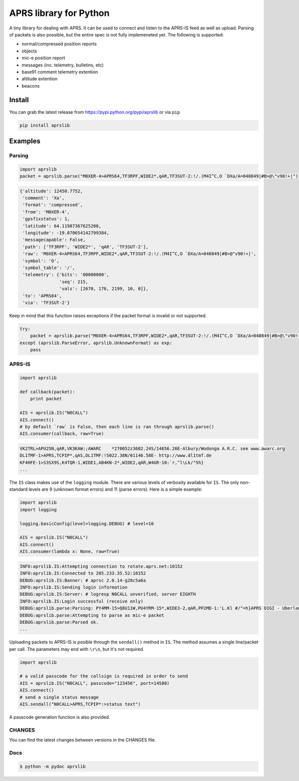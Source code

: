 APRS library for Python
~~~~~~~~~~~~~~~~~~~~~~~

|Build Status| |Coverage Status|

A tiny library for dealing with APRS. It can be used to connect and listen to the APRS-IS feed as well as upload.
Parsing of packets is also possible, but the entire spec is not fully implemeneted yet.
The following is supported:

-  normal/compressed position reports
-  objects
-  mic-e position report
-  messages (inc. telemetry, bulletins, etc)
-  base91 comment telemetry extention
-  altitude extention
-  beacons

Install
-----------

You can grab the latest release from https://pypi.python.org/pypi/aprslib or via ``pip``

.. code:: bash

    pip install aprslib

Examples
-----------

Parsing
^^^^^^^

.. code:: python

    import aprslib
    packet = aprslib.parse("M0XER-4>APRS64,TF3RPF,WIDE2*,qAR,TF3SUT-2:!/.(M4I^C,O `DXa/A=040849|#B>@\"v90!+|")

.. code:: python

    {'altitude': 12450.7752,
     'comment': 'Xa',
     'format': 'compressed',
     'from': 'M0XER-4',
     'gpsfixstatus': 1,
     'latitude': 64.11987367625208,
     'longitude': -19.070654142799384,
     'messagecapable': False,
     'path': ['TF3RPF', 'WIDE2*', 'qAR', 'TF3SUT-2'],
     'raw': 'M0XER-4>APRS64,TF3RPF,WIDE2*,qAR,TF3SUT-2:!/.(M4I^C,O `DXa/A=040849|#B>@"v90!+|',
     'symbol': 'O',
     'symbol_table': '/',
     'telemetry': {'bits': '00000000',
                   'seq': 215,
                   'vals': [2670, 176, 2199, 10, 0]},
     'to': 'APRS64',
     'via': 'TF3SUT-2'}

Keep in mind that this function raises exceptions if the packet format is invalid or not supported.

.. code:: python

    try:
        packet = aprslib.parse("M0XER-4>APRS64,TF3RPF,WIDE2*,qAR,TF3SUT-2:!/.(M4I^C,O `DXa/A=040849|#B>@\"v90!+|")
    except (aprslib.ParseError, aprslib.UnknownFormat) as exp:
        pass


APRS-IS
^^^^^^^

.. code:: python

    import aprslib

    def callback(packet):
        print packet

    AIS = aprslib.IS("N0CALL")
    AIS.connect()
    # by default `raw` is False, then each line is ran through aprslib.parse()
    AIS.consumer(callback, raw=True)

.. code:: text

    VK2TRL>APU25N,qAR,VK3KAW:;AWARC    *270052z3602.24S/14656.26E-Albury/Wodonga A.R.C. see www.awarc.org
    DL1TMF-1>APRS,TCPIP*,qAS,DL1TMF:!5022.38N/01146.58E- http://www.dl1tmf.de
    KF4HFE-1>S3SX9S,K4TQR-1,WIDE1,AB4KN-2*,WIDE2,qAR,W4GR-10:`r,^l\Lk/"5h}
    ...

The ``IS`` class makes use of the ``logging`` module.
There are various levels of verbosity available for ``IS``.
The only non-standard levels are 9 (unknown format errors) and 11 (parse errors).
Here is a simple example:

.. code:: python

    import aprslib
    import logging

    logging.basicConfig(level=logging.DEBUG) # level=10

    AIS = aprslib.IS("N0CALL")
    AIS.connect()
    AIS.consumer(lambda x: None, raw=True)

.. code:: text

    INFO:aprslib.IS:Attempting connection to rotate.aprs.net:10152
    INFO:aprslib.IS:Connected to 205.233.35.52:10152
    DEBUG:aprslib.IS:Banner: # aprsc 2.0.14-g28c5a6a
    INFO:aprslib.IS:Sending login information
    DEBUG:aprslib.IS:Server: # logresp N0CALL unverified, server EIGHTH
    INFO:aprslib.IS:Login successful (receive only)
    DEBUG:aprslib.parse:Parsing: PY4MM-15>Q8U11W,PU4YRM-15*,WIDE3-2,qAR,PP2MD-1:'L.Kl #/"=h}APRS DIGI - Uberlandia - MG
    DEBUG:aprslib.parse:Attempting to parse as mic-e packet
    DEBUG:aprslib.parse:Parsed ok.
    ...

Uploading packets to APRS-IS is posible through the ``sendall()`` method in ``IS``.
The method assumes a single line/packet per call. The parameters may end with ``\r\n``, but it's not required.

.. code:: python

    import aprslib

    # a valid passcode for the callsign is required in order to send
    AIS = aprslib.IS("N0CALL", passcode="123456", port=14580)
    AIS.connect()
    # send a single status message
    AIS.sendall("N0CALL>APRS,TCPIP*:>status text")

A passcode generation function is also provided.

CHANGES
^^^^^^^

You can find the latest changes between versions in the CHANGES file.

Docs
^^^^

.. code:: bash

    $ python -m pydoc aprslib

.. |Build Status| image:: https://travis-ci.org/rossengeorgiev/aprs-python.svg?branch=master
   :target: https://travis-ci.org/rossengeorgiev/aprs-python
.. |Coverage Status| image:: https://coveralls.io/repos/rossengeorgiev/aprs-python/badge.png?branch=master
   :target: https://coveralls.io/r/rossengeorgiev/aprs-python?branch=master


